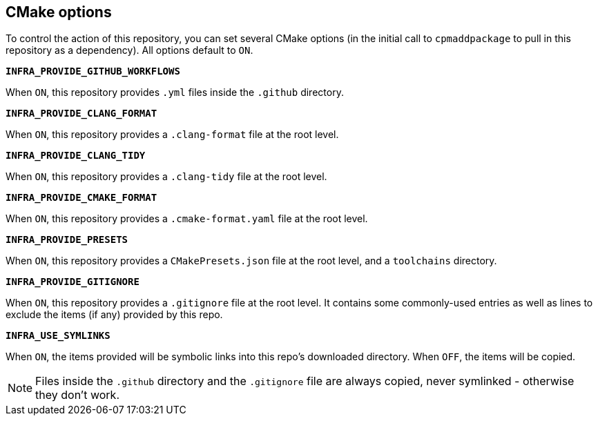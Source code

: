 
== CMake options

To control the action of this repository, you can set several CMake options (in
the initial call to `cpmaddpackage` to pull in this repository as a dependency).
All options default to `ON`.

*`INFRA_PROVIDE_GITHUB_WORKFLOWS`*

When `ON`, this repository provides `.yml` files inside the `.github` directory.

*`INFRA_PROVIDE_CLANG_FORMAT`*

When `ON`, this repository provides a `.clang-format` file at the root level.

*`INFRA_PROVIDE_CLANG_TIDY`*

When `ON`, this repository provides a `.clang-tidy` file at the root level.

*`INFRA_PROVIDE_CMAKE_FORMAT`*

When `ON`, this repository provides a `.cmake-format.yaml` file at the root level.

*`INFRA_PROVIDE_PRESETS`*

When `ON`, this repository provides a `CMakePresets.json` file at the root
level, and a `toolchains` directory.

*`INFRA_PROVIDE_GITIGNORE`*

When `ON`, this repository provides a `.gitignore` file at the root level. It
contains some commonly-used entries as well as lines to exclude the items (if
any) provided by this repo.

*`INFRA_USE_SYMLINKS`*

When `ON`, the items provided will be symbolic links into this repo's downloaded
directory. When `OFF`, the items will be copied.

NOTE: Files inside the `.github` directory and the `.gitignore` file are always
copied, never symlinked - otherwise they don't work.
